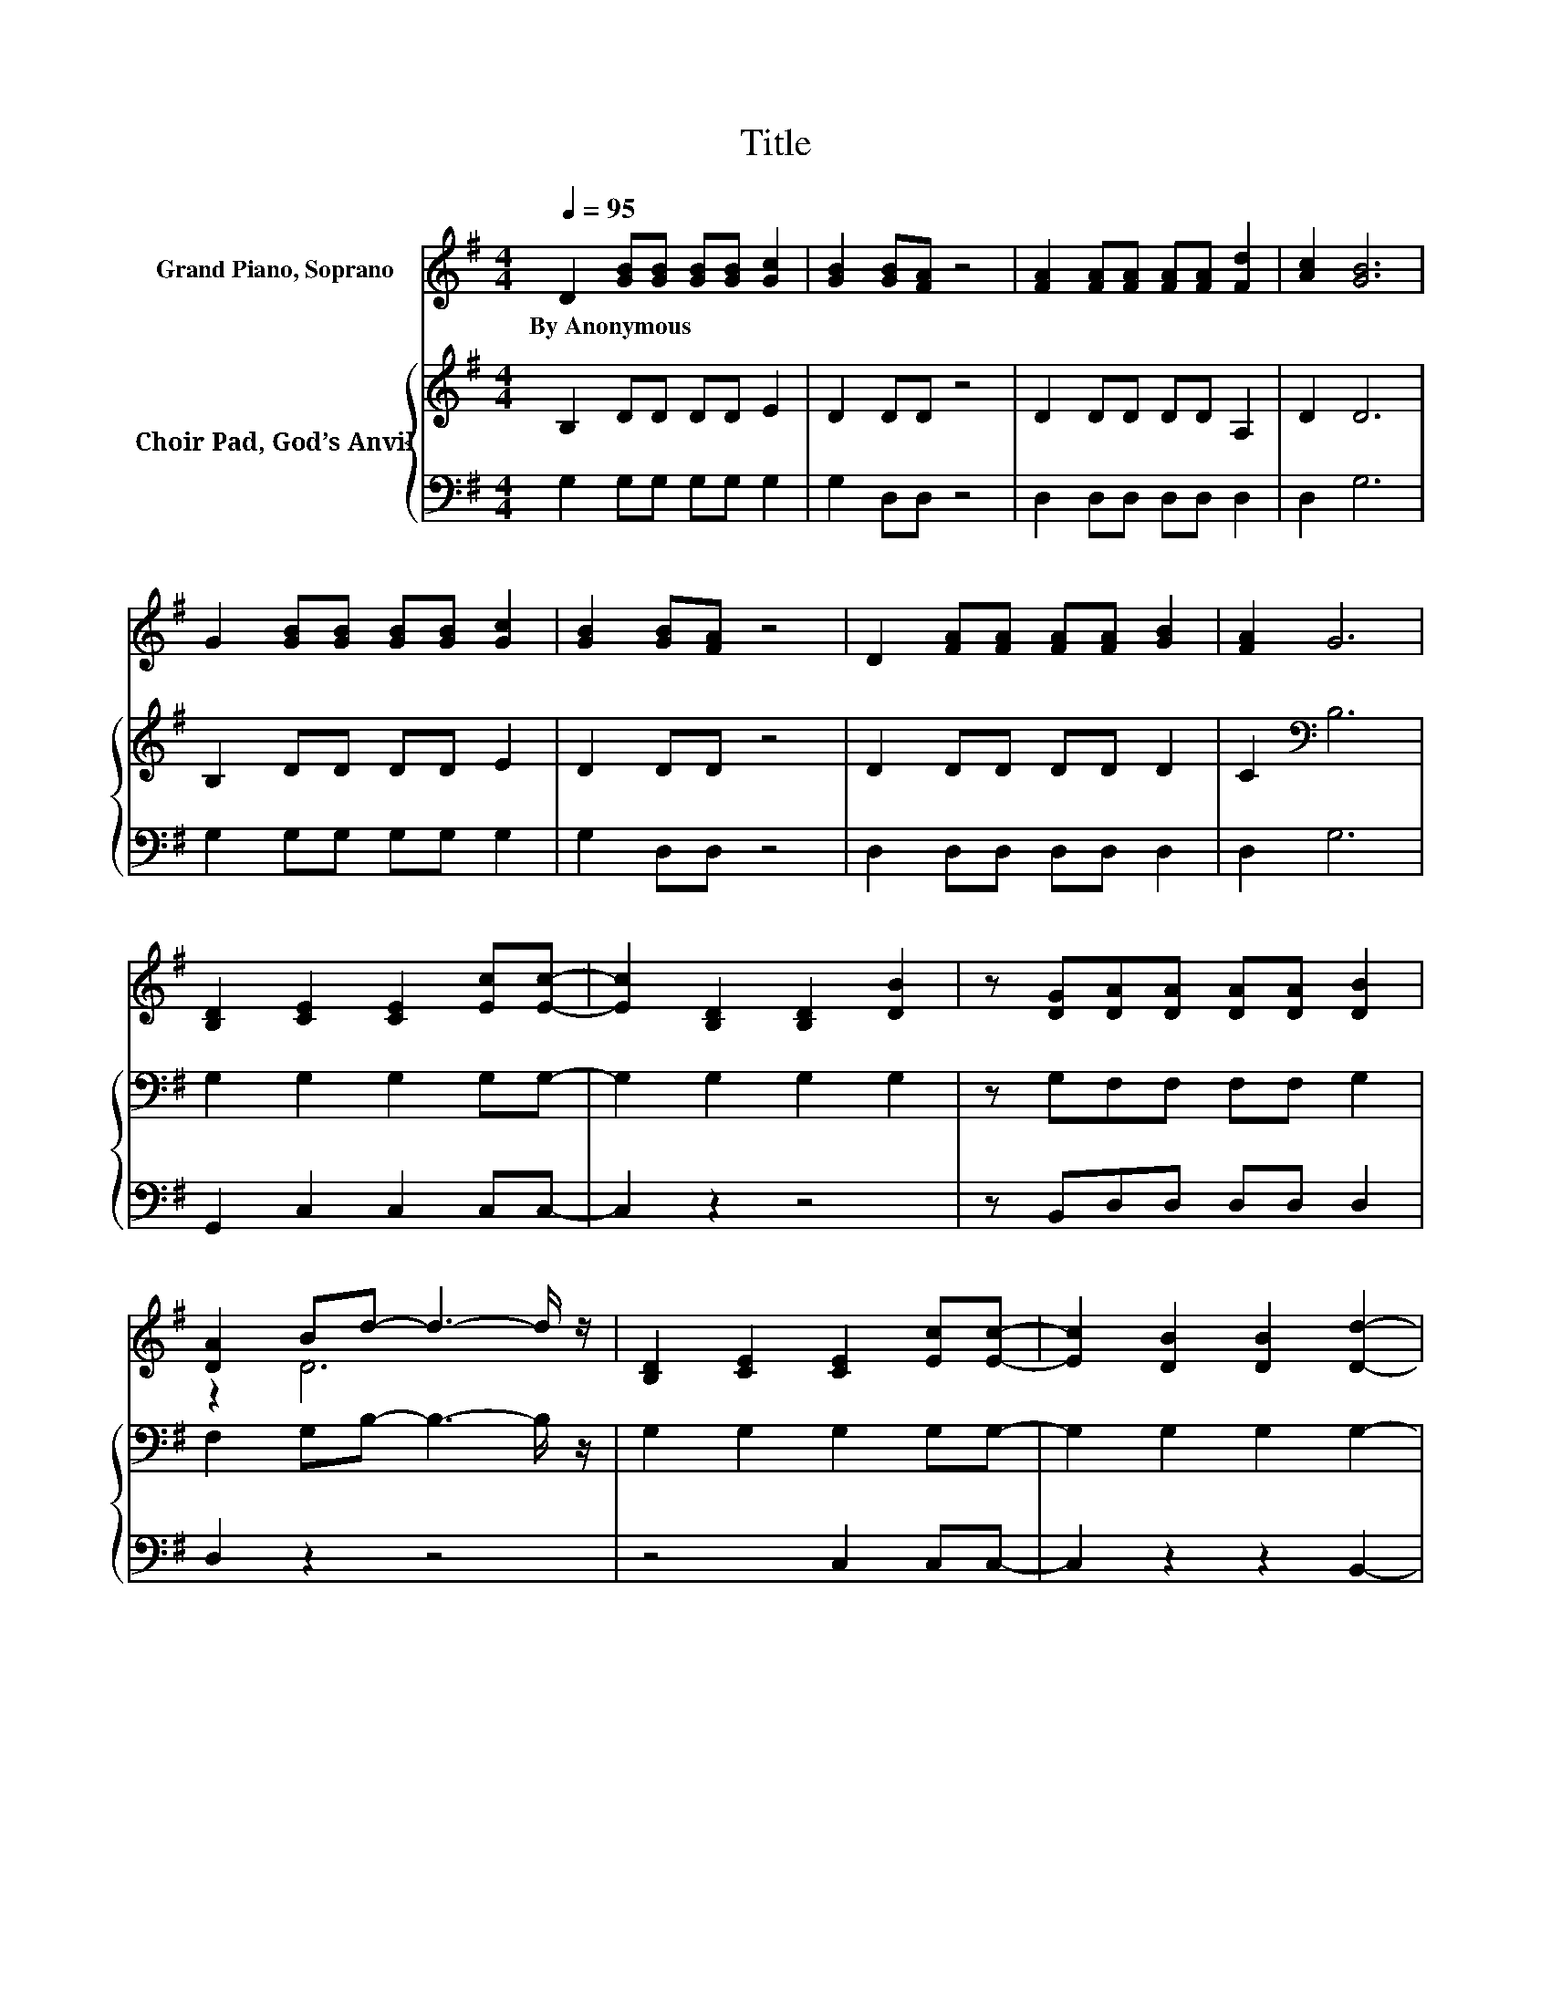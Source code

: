 X:1
T:Title
%%score ( 1 2 ) { 3 | 4 }
L:1/8
Q:1/4=95
M:4/4
K:G
V:1 treble nm="Grand Piano, Soprano"
V:2 treble 
V:3 treble nm="Choir Pad, God’s Anvil"
V:4 bass 
V:1
 D2 [GB][GB] [GB][GB] [Gc]2 | [GB]2 [GB][FA] z4 | [FA]2 [FA][FA] [FA][FA] [Fd]2 | [Ac]2 [GB]6 | %4
w: By~Anonymous * * * * *||||
 G2 [GB][GB] [GB][GB] [Gc]2 | [GB]2 [GB][FA] z4 | D2 [FA][FA] [FA][FA] [GB]2 | [FA]2 G6 | %8
w: ||||
 [B,D]2 [CE]2 [CE]2 [Ec][Ec]- | [Ec]2 [B,D]2 [B,D]2 [DB]2 | z [DG][DA][DA] [DA][DA] [DB]2 | %11
w: |||
 [DA]2 Bd- d3- d/ z/ | [B,D]2 [CE]2 [CE]2 [Ec][Ec]- | [Ec]2 [DB]2 [DB]2 [Dd]2- | %14
w: |||
 [Dd][DG][DA][DA] [DA][DA] [Dc]2 | [DF]2 [DG]6- | [DG]2 z2 z4 |] %17
w: |||
V:2
 x8 | x8 | x8 | x8 | x8 | x8 | x8 | x8 | x8 | x8 | x8 | z2 D6 | x8 | x8 | x8 | x8 | x8 |] %17
V:3
 B,2 DD DD E2 | D2 DD z4 | D2 DD DD A,2 | D2 D6 | B,2 DD DD E2 | D2 DD z4 | D2 DD DD D2 | %7
 C2[K:bass] B,6 | G,2 G,2 G,2 G,G,- | G,2 G,2 G,2 G,2 | z G,F,F, F,F, G,2 | F,2 G,B,- B,3- B,/ z/ | %12
 G,2 G,2 G,2 G,G,- | G,2 G,2 G,2 G,2- | G,G,F,F, F,F, A,2 | C2 B,6- | B,2 z2 z4 |] %17
V:4
 G,2 G,G, G,G, G,2 | G,2 D,D, z4 | D,2 D,D, D,D, D,2 | D,2 G,6 | G,2 G,G, G,G, G,2 | G,2 D,D, z4 | %6
 D,2 D,D, D,D, D,2 | D,2 G,6 | G,,2 C,2 C,2 C,C,- | C,2 z2 z4 | z B,,D,D, D,D, D,2 | D,2 z2 z4 | %12
 z4 C,2 C,C,- | C,2 z2 z2 B,,2- | B,,B,,D,D, D,D, D,2 | D,2 [G,,G,]6- | [G,,G,]2 z2 z4 |] %17

